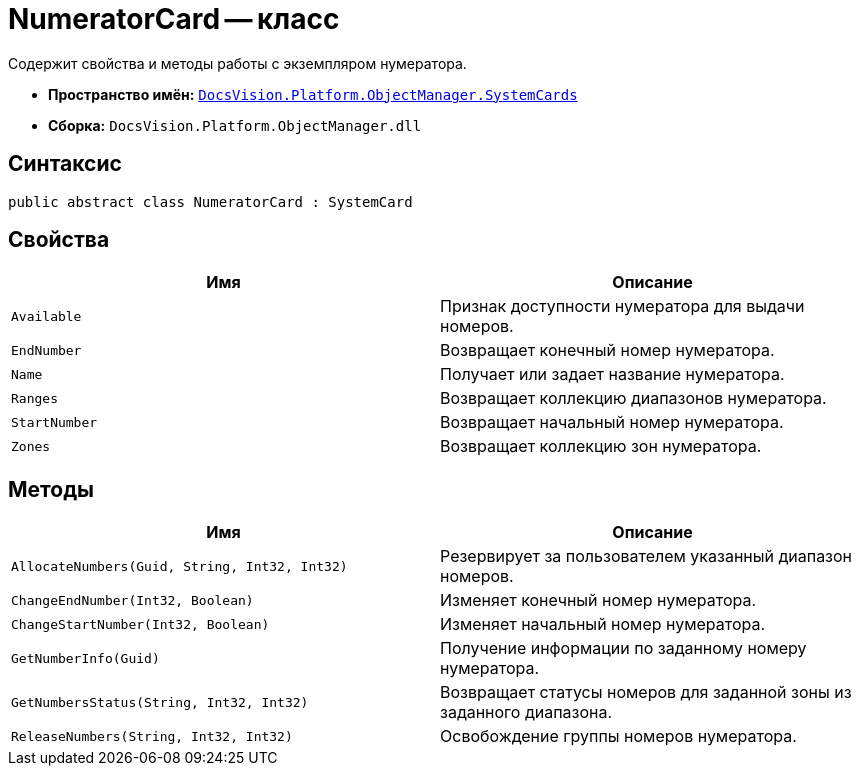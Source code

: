 = NumeratorCard -- класс

Содержит свойства и методы работы с экземпляром нумератора.

* *Пространство имён:* `xref:api/DocsVision/Platform/ObjectManager/SystemCards/SystemCards_NS.adoc[DocsVision.Platform.ObjectManager.SystemCards]`
* *Сборка:* `DocsVision.Platform.ObjectManager.dll`

== Синтаксис

[source,csharp]
----
public abstract class NumeratorCard : SystemCard
----

== Свойства

[cols=",",options="header"]
|===
|Имя |Описание
|`Available` |Признак доступности нумератора для выдачи номеров.
|`EndNumber` |Возвращает конечный номер нумератора.
|`Name` |Получает или задает название нумератора.
|`Ranges` |Возвращает коллекцию диапазонов нумератора.
|`StartNumber` |Возвращает начальный номер нумератора.
|`Zones` |Возвращает коллекцию зон нумератора.
|===

== Методы

[cols=",",options="header"]
|===
|Имя |Описание
|`AllocateNumbers(Guid, String, Int32, Int32)` |Резервирует за пользователем указанный диапазон номеров.
|`ChangeEndNumber(Int32, Boolean)` |Изменяет конечный номер нумератора.
|`ChangeStartNumber(Int32, Boolean)` |Изменяет начальный номер нумератора.
|`GetNumberInfo(Guid)` |Получение информации по заданному номеру нумератора.
|`GetNumbersStatus(String, Int32, Int32)` |Возвращает статусы номеров для заданной зоны из заданного диапазона.
|`ReleaseNumbers(String, Int32, Int32)` |Освобождение группы номеров нумератора.
|===
